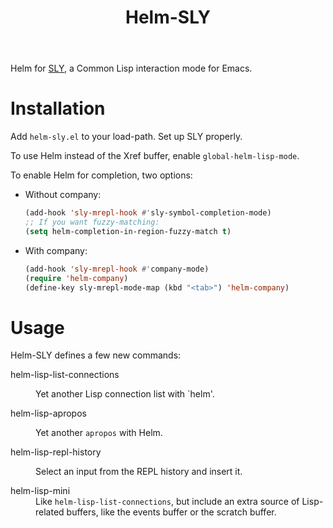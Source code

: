 #+TITLE: Helm-SLY

Helm for [[https://github.com/joaotavora/sly  joaotavora/sly][SLY]], a Common Lisp interaction mode for Emacs.

* Installation

Add =helm-sly.el= to your load-path.
Set up SLY properly.

To use Helm instead of the Xref buffer, enable ~global-helm-lisp-mode~.

To enable Helm for completion, two options:

- Without company:

  #+begin_src lisp
  (add-hook 'sly-mrepl-hook #'sly-symbol-completion-mode)
  ;; If you want fuzzy-matching:
  (setq helm-completion-in-region-fuzzy-match t)
  #+end_src

- With company:

  #+begin_src lisp
  (add-hook 'sly-mrepl-hook #'company-mode)
  (require 'helm-company)
  (define-key sly-mrepl-mode-map (kbd "<tab>") 'helm-company)
  #+end_src

* Usage

Helm-SLY defines a few new commands:

- helm-lisp-list-connections :: Yet another Lisp connection list with `helm'.

- helm-lisp-apropos :: Yet another ~apropos~ with Helm.

- helm-lisp-repl-history :: Select an input from the REPL history and insert it.

- helm-lisp-mini :: Like ~helm-lisp-list-connections~, but include an extra
                    source of Lisp-related buffers, like the events buffer or
                    the scratch buffer.
